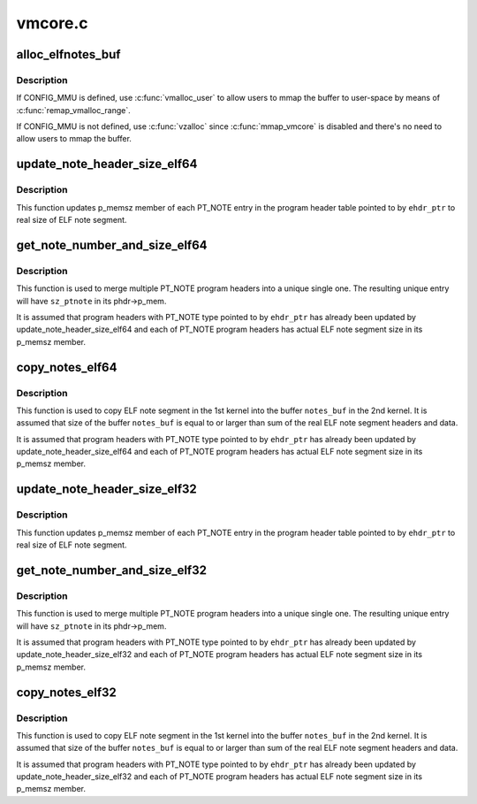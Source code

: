 .. -*- coding: utf-8; mode: rst -*-

========
vmcore.c
========


.. _`alloc_elfnotes_buf`:

alloc_elfnotes_buf
==================

.. c:function:: char *alloc_elfnotes_buf (size_t notes_sz)

    allocate buffer for ELF note segment in vmalloc memory

    :param size_t notes_sz:
        size of buffer



.. _`alloc_elfnotes_buf.description`:

Description
-----------

If CONFIG_MMU is defined, use :c:func:`vmalloc_user` to allow users to mmap
the buffer to user-space by means of :c:func:`remap_vmalloc_range`.

If CONFIG_MMU is not defined, use :c:func:`vzalloc` since :c:func:`mmap_vmcore` is
disabled and there's no need to allow users to mmap the buffer.



.. _`update_note_header_size_elf64`:

update_note_header_size_elf64
=============================

.. c:function:: int update_note_header_size_elf64 (const Elf64_Ehdr *ehdr_ptr)

    update p_memsz member of each PT_NOTE entry

    :param const Elf64_Ehdr \*ehdr_ptr:
        ELF header



.. _`update_note_header_size_elf64.description`:

Description
-----------

This function updates p_memsz member of each PT_NOTE entry in the
program header table pointed to by ``ehdr_ptr`` to real size of ELF
note segment.



.. _`get_note_number_and_size_elf64`:

get_note_number_and_size_elf64
==============================

.. c:function:: int get_note_number_and_size_elf64 (const Elf64_Ehdr *ehdr_ptr, int *nr_ptnote, u64 *sz_ptnote)

    get the number of PT_NOTE program headers and sum of real size of their ELF note segment headers and data.

    :param const Elf64_Ehdr \*ehdr_ptr:
        ELF header

    :param int \*nr_ptnote:
        buffer for the number of PT_NOTE program headers

    :param u64 \*sz_ptnote:
        buffer for size of unique PT_NOTE program header



.. _`get_note_number_and_size_elf64.description`:

Description
-----------

This function is used to merge multiple PT_NOTE program headers
into a unique single one. The resulting unique entry will have
``sz_ptnote`` in its phdr->p_mem.

It is assumed that program headers with PT_NOTE type pointed to by
``ehdr_ptr`` has already been updated by update_note_header_size_elf64
and each of PT_NOTE program headers has actual ELF note segment
size in its p_memsz member.



.. _`copy_notes_elf64`:

copy_notes_elf64
================

.. c:function:: int copy_notes_elf64 (const Elf64_Ehdr *ehdr_ptr, char *notes_buf)

    copy ELF note segments in a given buffer

    :param const Elf64_Ehdr \*ehdr_ptr:
        ELF header

    :param char \*notes_buf:
        buffer into which ELF note segments are copied



.. _`copy_notes_elf64.description`:

Description
-----------

This function is used to copy ELF note segment in the 1st kernel
into the buffer ``notes_buf`` in the 2nd kernel. It is assumed that
size of the buffer ``notes_buf`` is equal to or larger than sum of the
real ELF note segment headers and data.

It is assumed that program headers with PT_NOTE type pointed to by
``ehdr_ptr`` has already been updated by update_note_header_size_elf64
and each of PT_NOTE program headers has actual ELF note segment
size in its p_memsz member.



.. _`update_note_header_size_elf32`:

update_note_header_size_elf32
=============================

.. c:function:: int update_note_header_size_elf32 (const Elf32_Ehdr *ehdr_ptr)

    update p_memsz member of each PT_NOTE entry

    :param const Elf32_Ehdr \*ehdr_ptr:
        ELF header



.. _`update_note_header_size_elf32.description`:

Description
-----------

This function updates p_memsz member of each PT_NOTE entry in the
program header table pointed to by ``ehdr_ptr`` to real size of ELF
note segment.



.. _`get_note_number_and_size_elf32`:

get_note_number_and_size_elf32
==============================

.. c:function:: int get_note_number_and_size_elf32 (const Elf32_Ehdr *ehdr_ptr, int *nr_ptnote, u64 *sz_ptnote)

    get the number of PT_NOTE program headers and sum of real size of their ELF note segment headers and data.

    :param const Elf32_Ehdr \*ehdr_ptr:
        ELF header

    :param int \*nr_ptnote:
        buffer for the number of PT_NOTE program headers

    :param u64 \*sz_ptnote:
        buffer for size of unique PT_NOTE program header



.. _`get_note_number_and_size_elf32.description`:

Description
-----------

This function is used to merge multiple PT_NOTE program headers
into a unique single one. The resulting unique entry will have
``sz_ptnote`` in its phdr->p_mem.

It is assumed that program headers with PT_NOTE type pointed to by
``ehdr_ptr`` has already been updated by update_note_header_size_elf32
and each of PT_NOTE program headers has actual ELF note segment
size in its p_memsz member.



.. _`copy_notes_elf32`:

copy_notes_elf32
================

.. c:function:: int copy_notes_elf32 (const Elf32_Ehdr *ehdr_ptr, char *notes_buf)

    copy ELF note segments in a given buffer

    :param const Elf32_Ehdr \*ehdr_ptr:
        ELF header

    :param char \*notes_buf:
        buffer into which ELF note segments are copied



.. _`copy_notes_elf32.description`:

Description
-----------

This function is used to copy ELF note segment in the 1st kernel
into the buffer ``notes_buf`` in the 2nd kernel. It is assumed that
size of the buffer ``notes_buf`` is equal to or larger than sum of the
real ELF note segment headers and data.

It is assumed that program headers with PT_NOTE type pointed to by
``ehdr_ptr`` has already been updated by update_note_header_size_elf32
and each of PT_NOTE program headers has actual ELF note segment
size in its p_memsz member.

